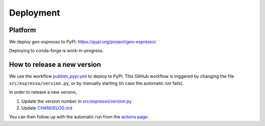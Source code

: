 ==========
Deployment
==========

.. 
    Which platforms are we deploying to? (PyPI, conda-forge,...)
    Links to relevant pages
    How does automation work/what needs to be done manually?

Platform
--------

We deploy `geo-espresso` to PyPI: https://pypi.org/project/geo-espresso/

Deploying to conda-forge is work-in-progress.


How to release a new version
----------------------------

We use the workflow `publish_pypi.yml <https://pypi.org/project/geo-espresso/>`_
to deploy to PyPI. This GitHub workflow is triggered by changing the file
``src/espresso/version.py``, or by manually starting (in case the automatic run fails).

In order to release a new version,

1. Update the version number in 
   `src/espresso/version.py <https://github.com/inlab-geo/espresso/blob/main/src/espresso/version.py>`_
2. Update `CHANGELOG.md <https://github.com/inlab-geo/espresso/blob/main/CHANGELOG.md>`_

You can then follow up with the automatic run from the 
`actions page <https://github.com/inlab-geo/espresso/actions/workflows/publish_pypi.yml>`_.
